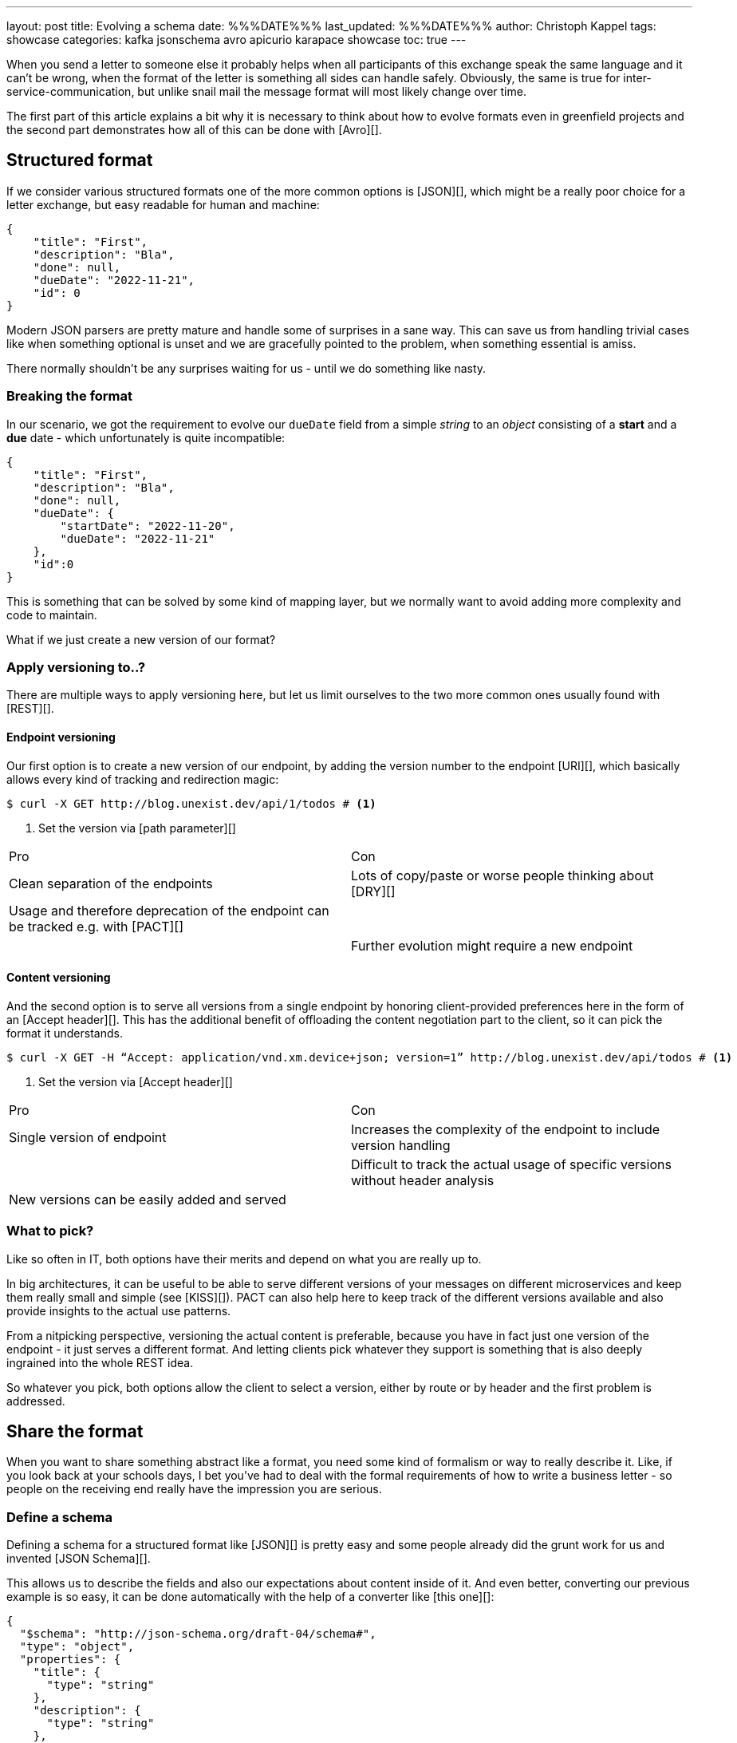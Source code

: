 ---
layout: post
title: Evolving a schema
date: %%%DATE%%%
last_updated: %%%DATE%%%
author: Christoph Kappel
tags: showcase
categories: kafka jsonschema avro apicurio karapace showcase
toc: true
---
// https://json-schema.org/
// https://www.liquid-technologies.com/online-json-to-schema-converter

When you send a letter to someone else it probably helps when all participants of this exchange
speak the same language and it can't be wrong, when the format of the letter is something all sides
can handle safely.
Obviously, the same is true for inter-service-communication, but unlike snail mail the message
format will most likely change over time.

The first part of this article explains a bit why it is necessary to think about how to evolve
formats even in greenfield projects and the second part demonstrates how all of this can be done
with [Avro][].

== Structured format

If we consider various structured formats one of the more common options is [JSON][], which might
be a really poor choice for a letter exchange, but easy readable for human and machine:

[source,json]
----
{
    "title": "First",
    "description": "Bla",
    "done": null,
    "dueDate": "2022-11-21",
    "id": 0
}
----

Modern JSON parsers are pretty mature and handle some of surprises in a sane way.
This can save us from handling trivial cases like when something optional is unset and we are
gracefully pointed to the problem, when something essential is amiss.

There normally shouldn't be any surprises waiting for us - until we do something like nasty.

=== Breaking the format

In our scenario, we got the requirement to evolve our `dueDate` field from a simple _string_ to an
_object_ consisting of a **start** and a **due** date - which unfortunately is quite
incompatible:

[source,json]
----
{
    "title": "First",
    "description": "Bla",
    "done": null,
    "dueDate": {
        "startDate": "2022-11-20",
        "dueDate": "2022-11-21"
    },
    "id":0
}
----

This is something that can be solved by some kind of mapping layer, but we normally want to avoid
adding more complexity and code to maintain.

What if we just create a new version of our format?

=== Apply versioning to..?

There are multiple ways to apply versioning here, but let us limit ourselves to the two more common
ones usually found with [REST][].

==== Endpoint versioning

Our first option is to create a new version of our endpoint, by adding the version number to the
endpoint [URI][], which basically allows every kind of tracking and redirection magic:

[source,shell]
----
$ curl -X GET http://blog.unexist.dev/api/1/todos # <1>
----
<1> Set the version via [path parameter][]

|===
| Pro | Con
| Clean separation of the endpoints
| Lots of copy/paste or worse people thinking about [DRY][]

| Usage and therefore deprecation of the endpoint can be tracked e.g. with [PACT][]
|

|
| Further evolution might require a new endpoint
|===

==== Content versioning

And the second option is to serve all versions from a single endpoint by honoring client-provided
preferences here in the form of an [Accept header][].
This has the additional benefit of offloading the content negotiation part to the client, so it can
pick the format it understands.

[source,shell]
----
$ curl -X GET -H “Accept: application/vnd.xm.device+json; version=1” http://blog.unexist.dev/api/todos # <1>
----
<1> Set the version via [Accept header][]

|===
| Pro | Con
| Single version of endpoint
| Increases the complexity of the endpoint to include version handling

|
| Difficult to track the actual usage of specific versions without header analysis

| New versions can be easily added and served
|
|===

=== What to pick?

Like so often in IT, both options have their merits and depend on what you are really up to.

In big architectures, it can be useful to be able to serve different versions of your messages on
different microservices and keep them really small and simple (see [KISS][]).
PACT can also help here to keep track of the different versions available and also provide insights
to the actual use patterns.

From a nitpicking perspective, versioning the actual content is preferable, because you have in
fact just one version of the endpoint - it just serves a different format.
And letting clients pick whatever they support is something that is also deeply ingrained into the
whole REST idea.

So whatever you pick, both options allow the client to select a version, either by route or by
header and the first problem is addressed.

== Share the format

When you want to share something abstract like a format, you need some kind of formalism or way
to really describe it.
Like, if you look back at your schools days, I bet you've had to deal with the formal requirements
of how to write a business letter - so people on the receiving end really have the impression you
are serious.

=== Define a schema

Defining a schema for a structured format like [JSON][] is pretty easy and some people already did
the grunt work for us and invented [JSON Schema][].

This allows us to describe the fields and also our expectations about content inside of it.
And even better, converting our previous example is so easy, it can be done automatically with the
help of a converter like [this one][]:

[source,json]
----
{
  "$schema": "http://json-schema.org/draft-04/schema#",
  "type": "object",
  "properties": {
    "title": {
      "type": "string"
    },
    "description": {
      "type": "string"
    },
    "done": {
      "type": "null"
    },
    "dueDate": {
      "type": "string"
    },
    "id": {
      "type": "integer"
    }
  },
  "required": [
    "title",
    "description",
    "done",    "dueDate",
    "id"
  ]

}
----

If we keep in line with our analogy, we need some kind of schoolbook now to write some lengthy
chapter about our format, so teacher can give meaningful lectures about it.

We rather skip this and talk about [schema registries][].

=== Make it public

